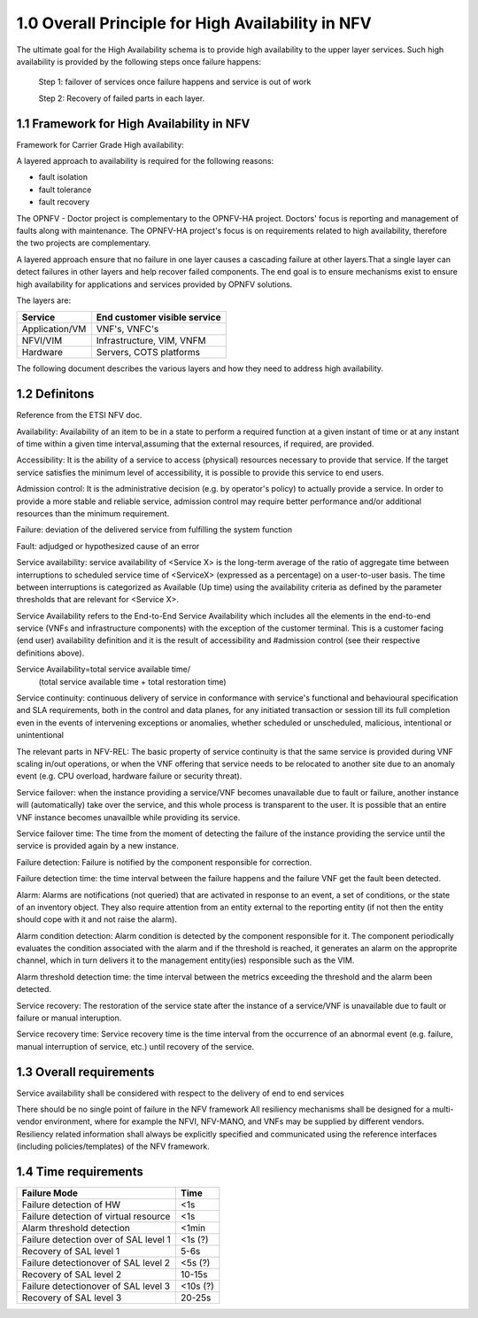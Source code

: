 ===================================================
1.0  Overall Principle for High Availability in NFV
===================================================

The ultimate goal for the High Availability schema is to provide high
availability to the upper layer services.
Such high availability is provided by the following steps once failure happens:

    Step 1: failover of services once failure happens and service is out of work

    Step 2: Recovery of failed parts in each layer.

******************************************
1.1 Framework for High Availability in NFV
******************************************

Framework for Carrier Grade High availability:

A layered approach to availability is required for the following reasons:

* fault isolation
* fault tolerance
* fault recovery

The OPNFV - Doctor project is complementary to the OPNFV-HA project.  Doctors'
focus is reporting and management of faults along with maintenance.  The
OPNFV-HA project's focus is on requirements related to high availability,
therefore the two projects are complementary.

A layered approach ensure that no failure in one layer causes a cascading
failure at other layers.That a single layer can detect failures in other layers
and help recover failed components.  The end goal is to ensure mechanisms exist
to ensure high availability for applications and services provided by OPNFV
solutions.

The layers are:


+---------------------------+-------------------------------------+
+         Service           +     End customer visible service    |
+===========================+=====================================+
+  Application/VM           +     VNF's, VNFC's                   |
+---------------------------+-------------------------------------+
+      NFVI/VIM             +     Infrastructure, VIM, VNFM       |
+---------------------------+-------------------------------------+
+      Hardware             +     Servers, COTS platforms         |
+---------------------------+-------------------------------------+

The following document describes the various layers and how they need to
address high availability.

**************
1.2 Definitons
**************

Reference from the ETSI NFV doc.

Availability: Availability of an item to be in a state to perform a required
function at a given instant of time or at any instant of time within a given
time interval,assuming that the external resources, if required, are provided.

Accessibility: It is the ability of a service to access (physical) resources
necessary to provide that service. If the target service satisfies the minimum
level of accessibility, it is possible to provide this service to end users.

Admission control: It is the administrative decision (e.g. by operator's policy)
to actually provide a service. In order to provide a more stable and reliable
service, admission control may require better performance and/or additional
resources than the minimum requirement.

Failure: deviation of the delivered service from fulfilling the system function

Fault: adjudged or hypothesized cause of an error

Service availability: service availability of <Service X> is the long-term
average of the ratio of aggregate time between interruptions to scheduled
service time of <ServiceX> (expressed as a percentage) on a user-to-user basis.
The time between interruptions is categorized as Available (Up time) using the
availability criteria as defined by the parameter thresholds that are relevant
for <Service X>.

.. (MT) The relevant parts in NFV-REL defines SA as:

Service Availability refers to the End-to-End Service Availability which
includes all the elements in the end-to-end service (VNFs and infrastructure
components) with the exception of the customer terminal. This is a customer
facing (end user) availability definition and it is the result of accessibility
and #admission control (see their respective definitions above).
    
Service Availability=total service available time/
                     (total service available time + total restoration time)

Service continuity: continuous delivery of service in conformance with service's
functional and behavioural specification and SLA requirements, both in the
control and data planes, for any initiated transaction or session till its full
completion even in the events of intervening exceptions or anomalies, whether
scheduled or unscheduled, malicious, intentional or unintentional

The relevant parts in NFV-REL:
The basic property of service continuity is that the same service is provided
during VNF scaling in/out operations, or when the VNF offering that service
needs to be relocated to another site due to an anomaly event
(e.g. CPU overload, hardware failure or security threat).

Service failover: when the instance providing a service/VNF becomes unavailable
due to fault or failure, another instance will (automatically) take over the
service, and this whole process is transparent to the user. It is possible that
an entire VNF instance becomes unavailble while providing its service.

.. (MT) I think the service or an instance of it is a logical entity on its own and the service availability and continuity is with respect to this logical entity. For examlpe if a HTTP server serves a given URL, the HTTP server is the provider while that URL is the service it is providing. As long as I have an HTTP server running and serving this URL I have the service available. But no matter how many HTTP servers I'm running if they are not assigned to serve the URL, then it is not available. Unfortunately in the ETSI NFV documents there's not a clear distinction between the service and the provider logical entities. The distinction is more on the level of the different incarnations of the provider entity, i.e. VNF and its instances or VNFC and its instances. I don't know if I'm clear enough and to what extent we should go into this, but I tried to modify the definition along these lines.  Now regarding the user perception and whether it's automatic I agreed that we want it automatic and seemless for the user, but I don't think that this is part of the failover definition. If it's done manually or if the user detects it it's still a failover. It's just not seemless. Requiring it being automatic and seemless should be in the requirement section as appropriate. 

.. (fq) Agree. 

Service failover time: The time from the moment of detecting the failure of the
instance providing the service until the service is provided again by a new
instance.

.. (MT) Aligned with the above I would say that the serice failover time is the time from the moment of detecting the failure of the instance providing the service until the service is provided again by a new instance.

.. (fq) So in such definition, the time duration for the failure of the service=failure detection time+service failover time. Am I correct?

.. (bb) I feel, it is;  "time duration for failover of the service = failure detection time + service failover time".
.. (MT) I would say that the "failure detection time" + "service failover time" = "service outage time" or actually we defined it below as the "service recovery time" .  To reduce the outage we probably can't do much with the "service failover time", it is whatever is needed to perform the failover procedure, so it's tied to the implementation. It's somewhat "given". We may have more control over the detection time as that depends on the frequency of the health-check/heartbeat as this is often configurable.

.. (fq) Got it. Agree.

Failure detection: Failure is notified by the component responsible for
correction.

.. (MT) I would rather say "failure detection" as the fault is not detectable until it becomes a failure, even then we may not know where the actual fault is. We only know what failed due to the fault. E.g. we can detect the memory leak, something may crash due to it, but it's much more difficult to figure out where the fault is, i.e. the bug in the software. 

.. (MT) Also I think failures may be detected by different entities in the system, e.g. it could be a monitoring entity, a watchdog, the hypervisor, the VNF itself or a VNF tryng to use the services of a failed VNF. For me all these are failure detections regardless whether they are reported to the VNF. I think from an HA perspective what's important is the error report API(s) that entities should use if they detect a failure they are not in charge of correcting.
.. (fq) Agree. I modify the definition. 

Failure detection time: the time interval between the failure happens and the
failure VNF get the fault been detected.

Alarm: Alarms are notifications (not queried) that are activated in response to
an event, a set of conditions, or the state of an inventory object.  They also
require attention from an entity external to the reporting entity (if not then
the entity should cope with it and not raise the alarm).

.. (MT) According to NFV-INF 004: Alarms are notifications (not queried) that are activated in response to an event, a set of conditions, or the state of an inventory object.  I would add also that they also require attention from an entity external to the reporting entity (if not then the entity should cope with it and not raise the alarm).

Alarm condition detection: Alarm condition is detected by the component
responsible for it.  The component periodically evaluates the condition
associated with the alarm and if the threshold is reached, it generates an
alarm on the approprite channel, which in turn delivers it to the management
entity(ies) responsible such as the VIM.

.. (fq) I don't think the VNF need to know all the alarm. so I use VIM as the terminal point for the alarm detection

.. (MT) The same way as for the faults/failures, I don't think it's the receiving end that is important but the generatitng end and that it has the right and appropriate channel to communicate the alarm. But I have the impression that you are focusing on a particular type of alarm (i.e. threshold alarm) and not alarms in general.

.. (fq) Yes, I actully have the threshold alarm in my mind when I wrote this. So I think VIM might be the right receiving end for these alarm. I agree with your ideas about the right channel. I am just not sure whether we should put this part in a high lever perspective or we should define some details. After all OPNFV is an opensource project and we don't want it to be like standarization projects in ETSI. But I agree for the definition part we should have a high level and abstract definition for these, and then we can specify the detail channels in the API definition.

.. (MT) I tried to modify accordingly. Pls check. I think when it comes to the receiver we don't need to be specific from the detection perspective as usually there is a well-known notification channel that the management entity if it exists would listen to. The alarm detection does not require this entity, it just states that something is wrong and someone should deal with it hence the alarm.

Alarm threshold detection time: the time interval between the metrics exceeding
the threshold and the alarm been detected.

.. (MT) I assume you are focusing on these threshold alarms, and not alarms in general.
.. (MT) Here similar to the failover time, we may have some control over the detection time (i.e. shorten the evaluation period), but may not on the delivery time.
.. (MT2) I changed "condition" to "threshold" to make it clearer as failure is a "condition" too :-)

Service recovery: The restoration of the service state after the instance of a
service/VNF is unavailable due to fault or failure or manual interuption.

.. (MT) I think the service recovery is the restoration of the state in which the required function is provided 

Service recovery time: Service recovery time is the time interval from the
occurrence of an abnormal event (e.g. failure, manual interruption of service,
etc.) until recovery of the service.

.. (MT) in NFV-REL: Service recovery time is the time interval from the occurrence of an abnormal event (e.g. failure, manual interruption of service, etc.) until recovery of the service.

************************
1.3 Overall requirements
************************

Service availability shall be considered with respect to the delivery of end to
end services

There should be no single point of failure in the NFV framework
All resiliency mechanisms shall be designed for a multi-vendor environment,
where for example the NFVI, NFV-MANO, and VNFs may be supplied by different
vendors.
Resiliency related information shall always be explicitly specified and
communicated using the reference interfaces (including policies/templates) of
the NFV framework.

*********************
1.4 Time requirements
*********************

+------------------------------------------------------------+---------------+
|Failure Mode                                                |  Time         |
+============================================================+===============+
|Failure detection of HW                                     |  <1s          |
+------------------------------------------------------------+---------------+
|Failure detection of virtual resource                       |  <1s          |
+------------------------------------------------------------+---------------+
|Alarm threshold detection                                   |  <1min        |
+------------------------------------------------------------+---------------+
|Failure detection over of SAL level 1                       |  <1s (?)      |
+------------------------------------------------------------+---------------+
|Recovery of SAL level 1                                     |  5-6s         |
+------------------------------------------------------------+---------------+
|Failure detectionover of SAL level 2                        |  <5s (?)      |
+------------------------------------------------------------+---------------+
|Recovery of SAL level 2                                     |  10-15s       |
+------------------------------------------------------------+---------------+
|Failure detectionover of SAL level 3                        |  <10s (?)     |
+------------------------------------------------------------+---------------+
|Recovery of SAL level 3                                     |  20-25s       |
+------------------------------------------------------------+---------------+

